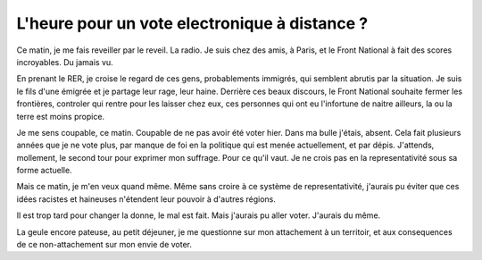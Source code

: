 L'heure pour un vote electronique à distance ?
##############################################

Ce matin, je me fais reveiller par le reveil. La radio. Je suis chez des amis,
à Paris, et le Front National à fait des scores incroyables. Du jamais vu.

En prenant le RER, je croise le regard de ces gens, probablements immigrés, qui
semblent abrutis par la situation. Je suis le fils d'une émigrée et je partage
leur rage, leur haine. Derrière ces beaux discours, le Front National souhaite
fermer les frontières, controler qui rentre pour les laisser chez eux, ces
personnes qui ont eu l'infortune de naitre ailleurs, la ou la terre est moins
propice.

Je me sens coupable, ce matin. Coupable de ne pas avoir été voter hier. Dans ma
bulle j'étais, absent. Cela fait plusieurs années que je ne vote plus, par
manque de foi en la politique qui est menée actuellement, et par dépis. J'attends,
mollement, le second tour pour exprimer mon suffrage. Pour ce qu'il vaut. Je ne
crois pas en la representativité sous sa forme actuelle.

Mais ce matin, je m'en veux quand même. Même sans croire à ce système de
representativité, j'aurais pu éviter que ces idées racistes et haineuses
n'étendent leur pouvoir à d'autres régions.

Il est trop tard pour changer la donne, le mal est fait. Mais j'aurais pu aller
voter. J'aurais du même.

La geule encore pateuse, au petit déjeuner, je me questionne sur mon
attachement à un territoir, et aux consequences de ce non-attachement sur mon
envie de voter. 

